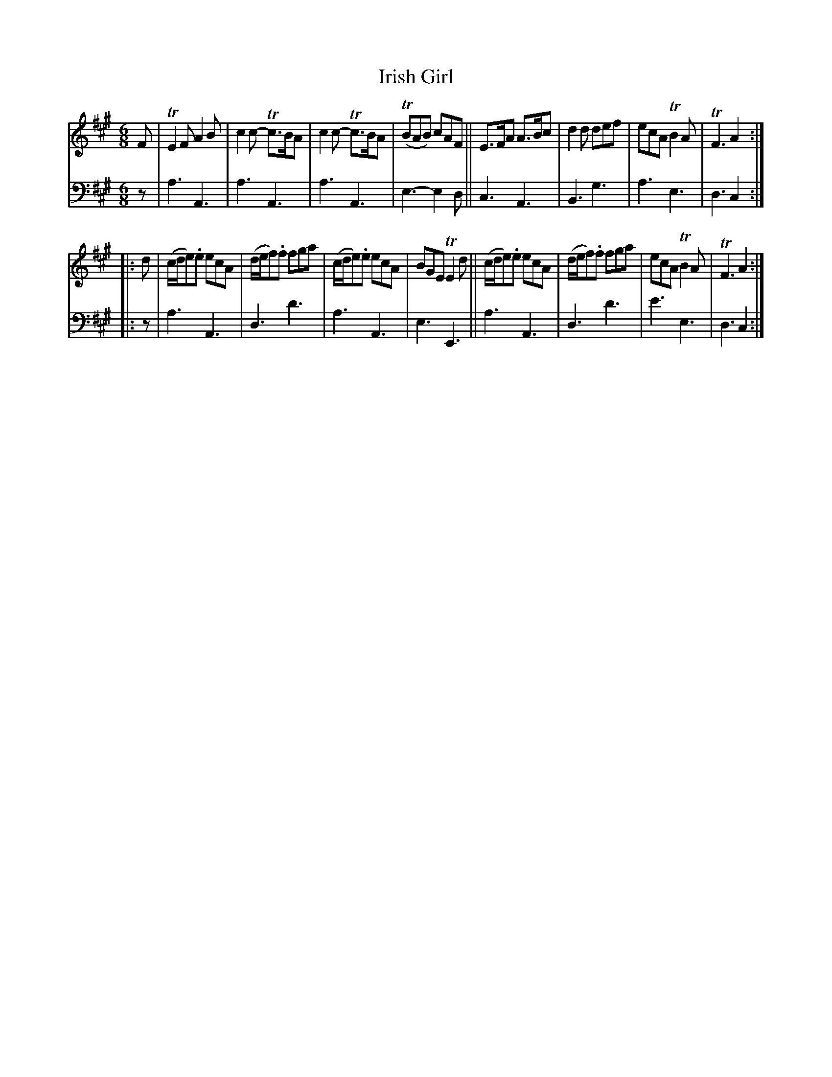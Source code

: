 X: 2151
T: Irish Girl
%R: jig
B: Niel Gow & Sons "A Second Collection of Strathspey Reels, etc." v.2 p.12 #1 (top 4 staves continued from p.11)
Z: 2022 John Chambers <jc:trillian.mit.edu>
M: 6/8
L: 1/8
K: A
% - - - - - - - - - -
% Voice 1 reformatted for 2 8-bar lines.
V: 1 staves=2
F |\
TE2F A2B | c2c- Tc>BA| c2c- Tc>BA | (TBAB) cAF ||\
E>FA A>Bc | d2d def | ecA TB2A | TF3 A2 :|
|: d |\
(c/d/e).e ecA | (d/e/f).f fga | (c/d/e).e ecA | BGE TE2d ||\
(c/d/e).e ecA | (d/e/f).f fga | ecA TB2A | TF3 A2 :|
% - - - - - - - - - -
% Voice 2 preserves the staff layout in the book.
V: 2 clef=bass middle=d
z |\
a3 A3 | a3 A3  | a3 A3 | e3- e2d || c3 A3 | B3 g3  | a3  e3 | d3 c2 :||: z |
a3 A3 | d3 d'3 | a3 A3 | e3  E3  || a3 A3 | d3 d'3 | e'3 e3 | d3 c2 :|
